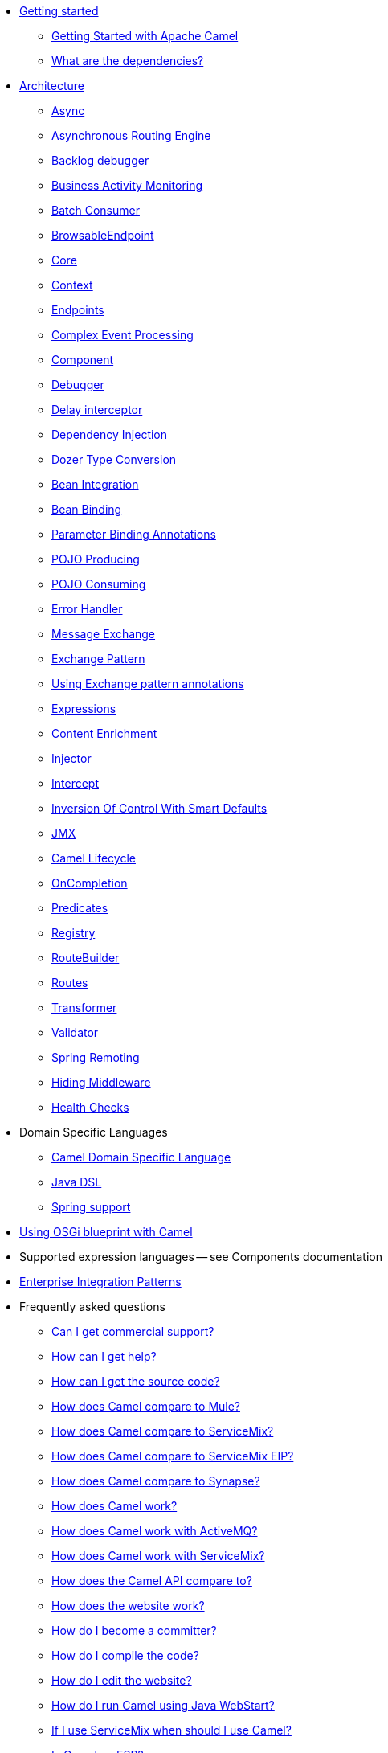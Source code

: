 * xref:getting-started.adoc[Getting started]
** xref:book-getting-started.adoc[Getting Started with Apache Camel]
** xref:what-are-the-dependencies.adoc[What are the dependencies?]
* xref:architecture.adoc[Architecture]
** xref:async.adoc[Async]
** xref:asynchronous-routing-engine.adoc[Asynchronous Routing Engine]
** xref:backlogdebugger.adoc[Backlog debugger]
** xref:bam.adoc[Business Activity Monitoring]
** xref:batch-consumer.adoc[Batch Consumer]
** xref:browsable-endpoint.adoc[BrowsableEndpoint]
** xref:camel-core.adoc[Core]
** xref:camelcontext.adoc[Context]
** xref:endpoint.adoc[Endpoints]
** xref:cep.adoc[Complex Event Processing]
** xref:component.adoc[Component]
** xref:debugger.adoc[Debugger]
** xref:delay-interceptor.adoc[Delay interceptor]
** xref:dependency-injection.adoc[Dependency Injection]
** xref:dozer-type-conversion.adoc[Dozer Type Conversion]
** xref:bean-integration.adoc[Bean Integration]
** xref:bean-binding.adoc[Bean Binding]
** xref:parameter-binding-annotations.adoc[Parameter Binding Annotations]
** xref:pojo-producing.adoc[POJO Producing]
** xref:pojo-consuming.adoc[POJO Consuming]
** xref:error-handler.adoc[Error Handler]
** xref:exchange.adoc[Message Exchange]
** xref:exchange-pattern.adoc[Exchange Pattern]
** xref:using-exchange-pattern-annotations.adoc[Using Exchange pattern annotations]
** xref:expression.adoc[Expressions]
** xref:{eip-vc}:eips:content-enricher.adoc[Content Enrichment]
** xref:injector.adoc[Injector]
** xref:{eip-vc}:eips:intercept.adoc[Intercept]
** xref:inversion-of-control-with-smart-defaults.adoc[Inversion Of Control With Smart Defaults]
** xref:jmx.adoc[JMX]
** xref:lifecycle.adoc[Camel Lifecycle]
** xref:oncompletion.adoc[OnCompletion]
** xref:predicate.adoc[Predicates]
** xref:registry.adoc[Registry]
** xref:route-builder.adoc[RouteBuilder]
** xref:routes.adoc[Routes]
** xref:transformer.adoc[Transformer]
** xref:validator.adoc[Validator]
** xref:spring-remoting.adoc[Spring Remoting]
** xref:hiding-middleware.adoc[Hiding Middleware]
** xref:health-check.adoc[Health Checks]
* Domain Specific Languages
** xref:dsl.adoc[Camel Domain Specific Language]
** xref:java-dsl.adoc[Java DSL]
** xref:spring.adoc[Spring support]
* xref:using-osgi-blueprint-with-camel.adoc[Using OSGi blueprint with Camel]
* Supported expression languages -- see Components documentation
* xref:{eip-vc}:eips:enterprise-integration-patterns.adoc[Enterprise Integration Patterns]
* Frequently asked questions
** xref:faq/can-i-get-commercial-support.adoc[Can I get commercial support?]
** xref:support.adoc[How can I get help?]
** xref:faq/how-can-i-get-the-source-code.adoc[How can I get the source code?]
** xref:faq/how-does-camel-compare-to-mule.adoc[How does Camel compare to Mule?]
** xref:faq/how-does-camel-compare-to-servicemix.adoc[How does Camel compare to ServiceMix?]
** xref:faq/how-does-camel-compare-to-servicemix-eip.adoc[How does Camel compare to ServiceMix EIP?]
** xref:faq/how-does-camel-compare-to-synapse.adoc[How does Camel compare to Synapse?]
** xref:faq/how-does-camel-work.adoc[How does Camel work?]
** xref:faq/how-does-camel-work-with-activemq.adoc[How does Camel work with ActiveMQ?]
** xref:faq/how-does-camel-work-with-servicemix.adoc[How does Camel work with ServiceMix?]
** xref:faq/how-does-the-camel-api-compare-to.adoc[How does the Camel API compare to?]
** xref:faq/how-does-the-website-work.adoc[How does the website work?]
** xref:faq/how-do-i-become-a-committer.adoc[How do I become a committer?]
** xref:faq/how-do-i-compile-the-code.adoc[How do I compile the code?]
** xref:faq/how-do-i-edit-the-website.adoc[How do I edit the website?]
** xref:faq/how-do-i-run-camel-using-java-webstart.adoc[How do I run Camel using Java WebStart?]
** xref:faq/if-i-use-servicemix-when-should-i-use-camel.adoc[If I use ServiceMix when should I use Camel?]
** xref:faq/is-camel-an-esb.adoc[Is Camel an ESB?]
** xref:faq/is-camel-ioc-friendly.adoc[Is Camel IoC friendly?]
** xref:faq/running-camel-standalone.adoc[Running Camel standalone]
** xref:faq/what-are-the-dependencies.adoc[What are the dependencies?]
** xref:faq/what-is-a-router.adoc[What is a router?]
** xref:faq/what-is-camel.adoc[What is Camel?]
** xref:faq/what-is-the-license.adoc[What is the license?]
** xref:faq/what-jars-do-i-need.adoc[What jars do I need?]
** xref:languages.adoc[What languages are supported?]
** xref:faq/what-platforms-are-supported.adoc[What platforms are supported?]
** xref:faq/why-the-name-camel.adoc[Why the name Camel?]
** xref:faq/classloader-issue-of-servicemix-camel-component.adoc[Classloader issue of servicemix-camel component]
** xref:faq/how-do-i-specify-which-method-to-use-when-using-beans-in-routes.adoc[How do I specify which method to use when using beans in routes?]
** xref:faq/how-can-i-create-a-custom-component-or-endpoint.adoc[How can I create a custom component or endpoint?]
** xref:faq/how-can-i-get-the-remote-connection-ip-address-from-the-camel-cxf-consumer-.adoc[How can I get the remote connection IP address from the camel-cxf consumer ?]
** xref:faq/how-can-i-stop-a-route-from-a-route.adoc[How can I stop a route from a route?]
** xref:faq/how-can-webservice-clients-see-remote-faults-with-stacktraces-when-using-camel-cxf.adoc[How can webservice clients see remote faults with stacktraces when using camel-cxf?]
** xref:faq/how-does-camel-look-up-beans-and-endpoints.adoc[How does Camel look up beans and endpoints?]
** xref:configuring-camel.adoc[How do I add a component?]
** xref:faq/how-do-i-change-the-logging.adoc[How do I change the logging?]
** xref:faq/how-do-i-configure-endpoints.adoc[How do I configure endpoints?]
** xref:faq/how-do-i-configure-password-options-on-camel-endpoints-without-the-value-being-encoded.adoc[How do I configure password options on Camel endpoints without the value being encoded?]
** xref:faq/how-do-i-configure-the-default-maximum-cache-size-for-producercache-or-producertemplate.adoc[How do I configure the default maximum cache size for ProducerCache or ProducerTemplate?]
** xref:faq/how-do-i-configure-the-maximum-endpoint-cache-size-for-camelcontext.adoc[How do I configure the maximum endpoint cache size for CamelContext?]
** xref:faq/how-do-i-debug-my-route.adoc[How do I debug my route?]
** xref:faq/how-do-i-disable-jmx.adoc[How do I disable JMX?]
** xref:faq/how-do-i-enable-streams-when-debug-logging-messages-in-camel.adoc[How do I enable streams when debug logging messages in Camel?]
** xref:faq/how-do-i-handle-failures-when-consuming-for-example-from-a-ftp-server.adoc[How do I handle failures when consuming for example from a FTP server?]
** xref:faq/how-do-i-import-rests-from-other-xml-files.adoc[How do I import rests from other XML files?]
** xref:faq/how-do-i-import-routes-from-other-xml-files.adoc[How do I import routes from other XML files?]
** xref:faq/how-do-i-let-jetty-match-wildcards.adoc[How do I let Jetty match wildcards?]
** xref:faq/how-do-i-name-my-routes.adoc[How do I name my routes?]
** xref:faq/how-do-i-restart-camelcontext.adoc[How do I restart CamelContext?]
** xref:faq/how-do-i-retrieve-the-thrown-exception-during-processing-an-exchange.adoc[How do I retrieve the thrown Exception during processing an Exchange?]
** xref:faq/how-do-i-retry-failed-messages-forever.adoc[How do I retry failed messages forever?]
** xref:faq/how-do-i-retry-processing-a-message-from-a-certain-point-back-or-an-entire-route.adoc[How do I retry processing a message from a certain point back or an entire route?]
** xref:faq/how-do-i-reuse-the-contexttestsupport-class-in-my-unit-tests.adoc[How do I reuse the ContextTestSupport class in my unit tests?]
** xref:faq/how-do-i-run-activemq-and-camel-in-jboss.adoc[How do I run ActiveMQ and Camel in JBoss?]
** xref:faq/how-do-i-set-the-max-chars-when-debug-logging-messages-in-camel.adoc[How do I set the max chars when debug logging messages in Camel?]
** xref:faq/how-do-i-use-a-big-uber-jar.adoc[How do I use a big (uber) JAR?]
** xref:faq/how-do-i-use-camel-inside-servicemix.adoc[How do I use Camel inside ServiceMix?]
** xref:faq/how-do-i-use-spring-property-placeholder-with-camel-xml.adoc[How do I use Spring Property Placeholder with Camel XML?]
** xref:faq/how-do-i-use-uris-with-parameters-in-xml.adoc[How do I use URIs with parameters in XML?]
** xref:faq/how-do-i-write-a-custom-processor-which-sends-multiple-messages.adoc[How do I write a custom Processor which sends multiple messages?]
** xref:faq/how-should-i-invoke-my-pojos-or-spring-services.adoc[How should I invoke my POJOs or Spring Services?]
** xref:faq/how-should-i-package-applications-using-camel-and-activemq.adoc[How should I package applications using Camel and ActiveMQ?]
** xref:faq/how-to-avoid-importing-bunch-of-cxf-packages-when-start-up-the-camel-cxf-endpoint-from-osgi-platform-.adoc[How to avoid importing bunch of cxf packages when start up the camel-cxf endpoint from OSGi platform?]
** xref:faq/how-to-avoid-sending-some-or-all-message-headers.adoc[How to avoid sending some or all message headers?]
** xref:faq/how-to-define-a-static-camel-converter-method-in-scala.adoc[How to define a static Camel converter method in Scala?]
** xref:faq/how-to-remove-the-http-protocol-headers-in-the-camel-message.adoc[How to remove the http protocol headers in the camel message?]
** xref:faq/how-to-send-the-same-message-to-multiple-endpoints.adoc[How to send the same message to multiple endpoints?]
** xref:faq/how-to-switch-the-cxf-consumer-between-http-and-https-without-touching-the-spring-configuration.adoc[How to switch the CXF consumer between HTTP and HTTPS without touching the Spring configuration?]
** xref:faq/how-to-use-a-dynamic-uri-in-to.adoc[How to use a dynamic URI in to()?]
** xref:faq/is-there-an-ide.adoc[Is there an IDE?]
** xref:faq/should-i-deploy-camel-inside-the-activemq-broker-or-in-another-application.adoc[Should I deploy Camel inside the ActiveMQ broker or in another application?]
** xref:faq/using-camel-core-testsjar.adoc[Using camel-core-tests.jar]
** xref:faq/using-getin-or-getout-methods-on-exchange.adoc[Using getIn or getOut methods on Exchange]
** xref:faq/why-cant-i-use-sign-in-my-password.adoc[Why can't I use + sign in my password?]
** xref:faq/why-can-i-not-use-when-or-otherwise-in-a-java-camel-route.adoc[Why can I not use when or otherwise in a Java Camel route?]
** xref:faq/why-does-ftp-component-not-download-any-files.adoc[Why does FTP component not download any files?]
** xref:faq/why-does-my-file-consumer-not-pick-up-the-file-and-how-do-i-let-the-file-consumer-use-the-camel-error-handler.adoc[Why does my file consumer not pick up the file, and how do I let the file consumer use the Camel error handler?]
** xref:faq/why-does-useoriginalmessage-with-error-handler-not-work-as-expected.adoc[Why does useOriginalMessage with error handler not work as expected?]
** xref:faq/why-do-my-message-lose-its-headers-during-routing.adoc[Why do my message lose its headers during routing?]
** xref:faq/why-is-my-message-body-empty.adoc[Why is my message body empty?]
** xref:faq/why-is-my-processor-not-showing-up-in-jconsole.adoc[Why is my processor not showing up in JConsole?]
** xref:faq/why-is-the-exception-null-when-i-use-onexception.adoc[Why is the exception null when I use onException?]
** xref:faq/why-use-multiple-camelcontext.adoc[Why use multiple CamelContext?]
** xref:faq/how-do-i-enable-debug-logging.adoc[How do I enable debug logging?]
** xref:faq/how-do-i-use-java-14-logging.adoc[How do I use Java 1.4 logging?]
** xref:faq/how-do-i-use-log4j.adoc[How do I use log4j?]
** xref:faq/how-do-i-invoke-camel-routes-from-jbi.adoc[How do I invoke Camel routes from JBI?]
** xref:faq/how-do-i-make-my-jms-endpoint-transactional.adoc[How Do I Make My JMS Endpoint Transactional?]
** xref:faq/how-do-i-set-the-mep-when-interacting-with-jbi.adoc[How do I set the MEP when interacting with JBI?]
** xref:faq/how-do-the-direct-event-seda-and-vm-endpoints-compare.adoc[How do the direct, event, seda and vm endpoints compare?]
** xref:faq/how-do-the-timer-and-quartz-endpoints-compare.adoc[How do the Timer and Quartz endpoints compare?]
** xref:faq/why-does-my-jms-route-only-consume-one-message-at-once.adoc[Why does my JMS route only consume one message at once?]
** xref:faq/exception-beandefinitionstoreexception.adoc[Exception - BeanDefinitionStoreException]
** xref:faq/exception-javaxnamingnoinitialcontextexception.adoc[Exception - javax.naming.NoInitialContextException]
** xref:faq/exception-orgapachecamelnosuchendpointexception.adoc[Exception - org.apache.camel.NoSuchEndpointException]
** xref:faq/exception-orgxmlsaxsaxparseexception.adoc[Exception - org.xml.sax.SAXParseException]
** xref:faq/memory-leak-when-adding-and-removing-routes-at-runtime.adoc[Memory leak when adding and removing routes at runtime]
** xref:faq/why-do-camel-throw-so-many-noclassdeffoundexception-on-startup.adoc[Why do Camel throw so many NoClassDefFoundException on startup?]
** xref:faq/why-does-camel-use-too-many-threads-with-producertemplate.adoc[Why does Camel use too many threads with ProducerTemplate?]
** xref:faq/why-does-maven-not-download-dependencies.adoc[Why does maven not download dependencies?]
* xref:camel-3-migration-guide.adoc[Camel 2.x to 3.0 Migration Guide]
* xref:camel-3x-upgrade-guide.adoc[Camel 3.x Upgrade Guide]
